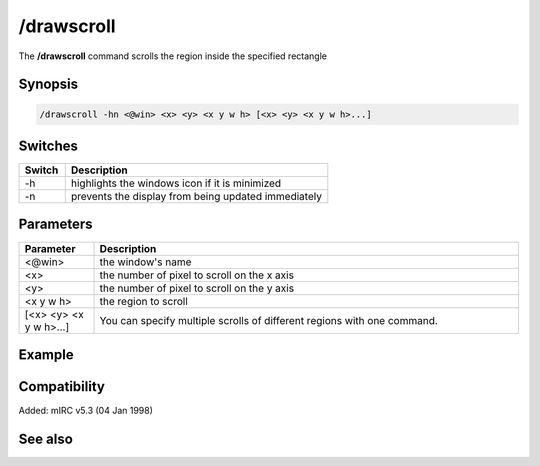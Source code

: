 /drawscroll
===========

The **/drawscroll** command scrolls the region inside the specified rectangle

Synopsis
--------

.. code:: text

    /drawscroll -hn <@win> <x> <y> <x y w h> [<x> <y> <x y w h>...]

Switches
--------

.. list-table::
    :widths: 15 85
    :header-rows: 1

    * - Switch
      - Description
    * - -h
      - highlights the windows icon if it is minimized
    * - -n
      - prevents the display from being updated immediately

Parameters
----------

.. list-table::
    :widths: 15 85
    :header-rows: 1

    * - Parameter
      - Description
    * - <@win>
      - the window's name
    * - <x>
      - the number of pixel to scroll on the x axis
    * - <y>
      - the number of pixel to scroll on the y axis
    * - <x y w h>
      - the region to scroll
    * - [<x> <y> <x y w h>...]
      - You can specify multiple scrolls of different regions with one command.

Example
-------

Compatibility
-------------

Added: mIRC v5.3 (04 Jan 1998)

See also
--------
